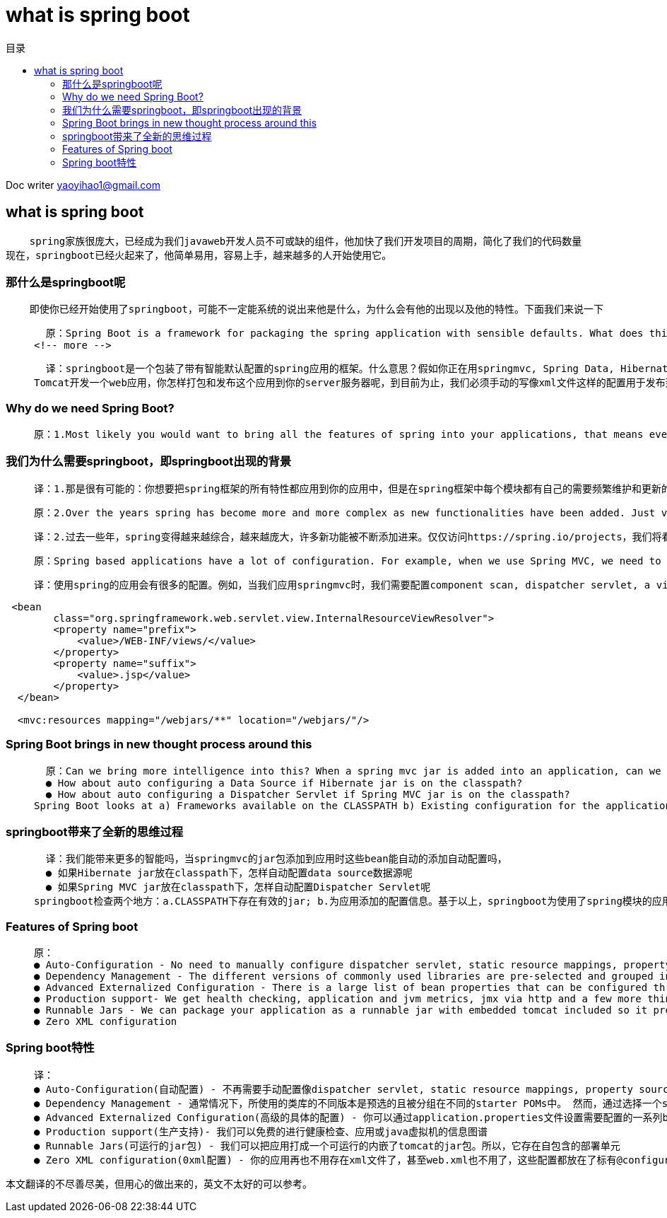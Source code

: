 = what is spring boot
:toc: left
:toc-title: 目录
:tip-caption: 💡
:note-caption: ℹ️
:important-caption: ❗
:caution-caption: 🔥
:warning-caption: ⚠️
// :tip-caption: :bulb:
// :note-caption: :information_source:
// :important-caption: :heavy_exclamation_mark:	
// :caution-caption: :fire:
// :warning-caption: :warning:
:icons: font

Doc writer yaoyihao1@gmail.com

== what is spring boot 

----
    spring家族很庞大，已经成为我们javaweb开发人员不可或缺的组件，他加快了我们开发项目的周期，简化了我们的代码数量
现在，springboot已经火起来了，他简单易用，容易上手，越来越多的人开始使用它。
----

=== 那什么是springboot呢
----
    即使你已经开始使用了springboot，可能不一定能系统的说出来他是什么，为什么会有他的出现以及他的特性。下面我们来说一下
----

>   原：Spring Boot is a framework for packaging the spring application with sensible defaults. What does this mean?. You are developing a web application using Spring MVC, Spring Data, Hibernate and Tomcat. How do you package and deploy this application to your web server. As of now, we have to manually write the configurations, XML files, etc. for deploying to web server.
<!-- more -->

>   译：springboot是一个包装了带有智能默认配置的spring应用的框架。什么意思？假如你正在用springmvc, Spring Data, Hibernate and  
Tomcat开发一个web应用，你怎样打包和发布这个应用到你的server服务器呢，到目前为止，我们必须手动的写像xml文件这样的配置用于发布到web服务器。


=== Why do we need Spring Boot? 
>   原：1.Most likely you would want to bring all the features of spring into your applications, that means every module in the spring framework has it's own dependencies and configurations that has to be maintained and updated frequently. This consumes lot of effort for development team. Spring Boot eliminates all the nightmare for the developers by auto configuring all the fuss required to run your application

=== 我们为什么需要springboot，即springboot出现的背景
>   译：1.那是很有可能的：你想要把spring框架的所有特性都应用到你的应用中，但是在spring框架中每个模块都有自己的需要频繁维护和更新的依赖和配置。这对于开发组来说会消耗很多的精力和时间，springboot通过自动配置你的应用所需要的所有设置，这为开发者消除了所有的恶魔。

>   原：2.Over the years spring has become more and more complex as new functionalities have been added. Just visit the page-https://spring.io/projects and we will see all the spring projects we can use in our application for different functionalities. If one has to start a new spring project we have to add build path or add maven dependencies, configure application server, add spring configuration . <b>So a lot of effort is required to start a new spring project as we have to currently do everything from scratch. Spring Boot is the solution to this problem.</b> Spring boot has been built on top of existing spring framework including Spring MVC. Using spring boot we avoid all the boilerplate code and configurations that we had to do previously. Spring boot thus helps us use the existing Spring functionalities more robustly and with minimum efforts.

>   译：2.过去一些年，spring变得越来越综合，越来越庞大，许多新功能被不断添加进来。仅仅访问https://spring.io/projects，我们将看见全部的spring项目，这些项目为我们的应用提供了不同的功能。如果你开始创建一个全新的spring应用，你需要构建路径、添加maven依赖、配置应用服务器、以及spring的配置。<b>所以，创建一个新的应用需要做很多的工作，你必须从头开始做每一件事情。springboot很好的解决了这个问题。</b> springboot已经构建了包括springmvc在内的所有spring框架中的模块，使用springboot我们避免了所有的样板代码和必须做的所有配置。因此，springboot帮助我们以最少的付出使用spring的现有的功能技巧

>   原：Spring based applications have a lot of configuration. For example, when we use Spring MVC, we need to configure component scan, dispatcher servlet, a view resolver, web jars(for delivering static content) among other things.

>   译：使用spring的应用会有很多的配置。例如，当我们应用springmvc时，我们需要配置component scan, dispatcher servlet, a view resolver, web jars等等，如下面代码片段：


----
 <bean
        class="org.springframework.web.servlet.view.InternalResourceViewResolver">
        <property name="prefix">
            <value>/WEB-INF/views/</value>
        </property>
        <property name="suffix">
            <value>.jsp</value>
        </property>
  </bean>
   
  <mvc:resources mapping="/webjars/**" location="/webjars/"/>
----

=== Spring Boot brings in new thought process around this
>   原：Can we bring more intelligence into this? When a spring mvc jar is added into an application, can we auto configure some beans automatically?
  ● How about auto configuring a Data Source if Hibernate jar is on the classpath?
  ● How about auto configuring a Dispatcher Servlet if Spring MVC jar is on the classpath?
Spring Boot looks at a) Frameworks available on the CLASSPATH b) Existing configuration for the application. Based on these, Spring Boot provides basic configuration needed to configure the application with these frameworks. <b>This is called Auto Configuration.</b>

=== springboot带来了全新的思维过程 
>   译：我们能带来更多的智能吗，当springmvc的jar包添加到应用时这些bean能自动的添加自动配置吗，
  ● 如果Hibernate jar放在classpath下，怎样自动配置data source数据源呢
  ● 如果Spring MVC jar放在classpath下，怎样自动配置Dispatcher Servlet呢
springboot检查两个地方：a.CLASSPATH下存在有效的jar; b.为应用添加的配置信息。基于以上，springboot为使用了spring模块的应用提供了所需要的最基础的配置，<b>这被成为：自动配置.</b>

=== Features of Spring boot
>   原：
  ● Auto-Configuration - No need to manually configure dispatcher servlet, static resource mappings, property source loader, message converters etc.
  ● Dependency Management - The different versions of commonly used libraries are pre-selected and grouped in different starter POMs that we can include in your project. By selecting one Spring Boot version we are implicitly selecting dozens of dependencies that we would have to otherwise select and harmonize ourself. Spring Boot is magical framework that bundles all the dependencies for you
  ● Advanced Externalized Configuration - There is a large list of bean properties that can be configured through application.properties file without touching java or xml config.
  ● Production support- We get health checking, application and jvm metrics, jmx via http and a few more things for free.
  ● Runnable Jars - We can package your application as a runnable jar with embedded tomcat included so it presents a self-contained deployment unit
  ● Zero XML configuration

=== Spring boot特性
>   译：
  ● Auto-Configuration(自动配置) - 不再需要手动配置像dispatcher servlet, static resource mappings, property source loader, message converters 等等
  ● Dependency Management - 通常情况下，所使用的类库的不同版本是预选的且被分组在不同的starter POMs中。 然而，通过选择一个springboot的版本，隐含的我们已经选择应用选使用的依赖(dependencies )的版本。springboot是一个神奇的框架，他为你选好了你的应用所使用的所有依赖的版本
  ● Advanced Externalized Configuration(高级的具体的配置) - 你可以通过application.properties文件设置需要配置的一系列bean的属性而不必操作java代码和xml文件
  ● Production support(生产支持)- 我们可以免费的进行健康检查、应用或java虚拟机的信息图谱
  ● Runnable Jars(可运行的jar包) - 我们可以把应用打成一个可运行的内嵌了tomcat的jar包。所以，它存在自包含的部署单元
  ● Zero XML configuration(0xml配置) - 你的应用再也不用存在xml文件了，甚至web.xml也不用了，这些配置都放在了标有@configuration的java类中

本文翻译的不尽善尽美，但用心的做出来的，英文不太好的可以参考。